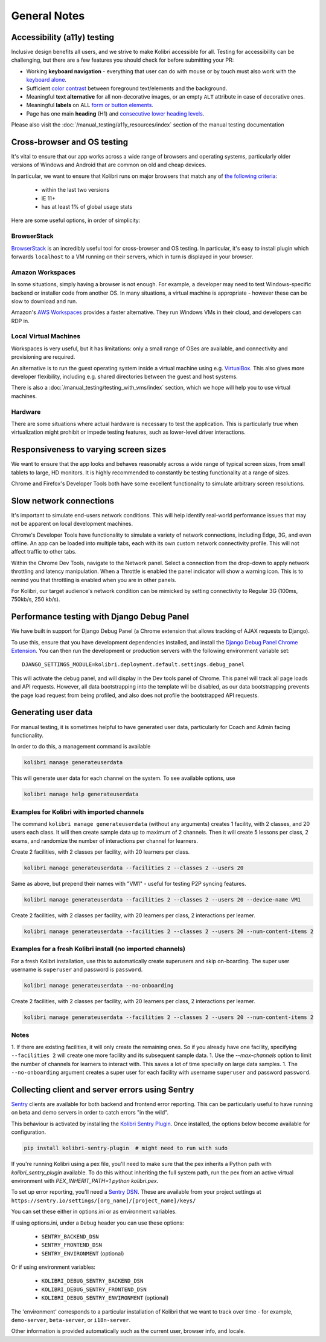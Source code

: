General Notes
=============

Accessibility (a11y) testing
----------------------------

Inclusive design benefits all users, and we strive to make Kolibri accessible for all. Testing for accessibility can be challenging, but there are a few features you should check for before submitting your PR:

* Working **keyboard navigation** - everything that user can do with mouse or by touch must also work with the `keyboard alone <http://webaim.org/techniques/keyboard/>`__.
* Sufficient `color contrast <http://a11yproject.com/posts/what-is-color-contrast/>`__ between foreground text/elements and the background.
* Meaningful **text alternative** for all non-decorative images, or an empty ``ALT`` attribute in case of decorative ones.
* Meaningful **labels** on ALL `form or button elements <http://accessibility.psu.edu/forms/>`__.
* Page has one main **heading** (H1) and `consecutive lower heading levels <http://accessiblehtmlheadings.com/>`__.


Please also visit the :doc:`/manual_testing/a11y_resources/index` section of the manual testing documentation


Cross-browser and OS testing
----------------------------

It's vital to ensure that our app works across a wide range of browsers and operating systems, particularly older versions of Windows and Android that are common on old and cheap devices.

In particular, we want to ensure that Kolibri runs on major browsers that match any of `the following criteria <http://browserl.ist/?q=%3E+1%25%2C+last+2+versions%2C+ie+%3E%3D+9%2C+Firefox+ESR>`__:

 * within the last two versions
 * IE 11+
 * has at least 1% of global usage stats

Here are some useful options, in order of simplicity:

BrowserStack
~~~~~~~~~~~~

`BrowserStack <https://www.browserstack.com/>`__ is an incredibly useful tool for cross-browser and OS testing. In particular, it's easy to install plugin which forwards ``localhost`` to a VM running on their servers, which in turn is displayed in your browser.

Amazon Workspaces
~~~~~~~~~~~~~~~~~

In some situations, simply having a browser is not enough. For example, a developer may need to test Windows-specific backend or installer code from another OS. In many situations, a virtual machine is appropriate - however these can be slow to download and run.

Amazon's `AWS Workspaces <https://aws.amazon.com/workspaces/>`__ provides a faster alternative. They run Windows VMs in their cloud, and developers can RDP in.

Local Virtual Machines
~~~~~~~~~~~~~~~~~~~~~~

Workspaces is very useful, but it has limitations: only a small range of OSes are available, and connectivity and provisioning are required.

An alternative is to run the guest operating system inside a virtual machine using e.g. `VirtualBox <https://www.virtualbox.org/wiki/Downloads>`__. This also gives more developer flexibility, including e.g. shared directories between the guest and host systems.

There is also a :doc:`/manual_testing/testing_with_vms/index` section, which we hope will help you to use virtual machines.

Hardware
~~~~~~~~

There are some situations where actual hardware is necessary to test the application. This is particularly true when virtualization might prohibit or impede testing features, such as lower-level driver interactions.


Responsiveness to varying screen sizes
--------------------------------------

We want to ensure that the app looks and behaves reasonably across a wide range of typical screen sizes, from small tablets to large, HD monitors. It is highly recommended to constantly be testing functionality at a range of sizes.

Chrome and Firefox's Developer Tools both have some excellent functionality to simulate arbitrary screen resolutions.


Slow network connections
------------------------

It's important to simulate end-users network conditions. This will help identify real-world performance issues that may not be apparent on local development machines.

Chrome's Developer Tools have functionality to simulate a variety of network connections, including Edge, 3G, and even offline. An app can be loaded into multiple tabs, each with its own custom network connectivity profile. This will not affect traffic to other tabs.

Within the Chrome Dev Tools, navigate to the Network panel. Select a connection from the drop-down to apply network throttling and latency manipulation. When a Throttle is enabled the panel indicator will show a warning icon. This is to remind you that throttling is enabled when you are in other panels.

For Kolibri, our target audience's network condition can be mimicked by setting connectivity to Regular 3G (100ms, 750kb/s, 250 kb/s).


Performance testing with Django Debug Panel
-------------------------------------------

We have built in support for Django Debug Panel (a Chrome extension that allows tracking of AJAX requests to Django).

To use this, ensure that you have development dependencies installed, and install the `Django Debug Panel Chrome Extension <https://chrome.google.com/webstore/detail/django-debug-panel/nbiajhhibgfgkjegbnflpdccejocmbbn>`__. You can then run the development or production servers with the following environment variable set::

  DJANGO_SETTINGS_MODULE=kolibri.deployment.default.settings.debug_panel

This will activate the debug panel, and will display in the Dev tools panel of Chrome. This panel will track all page loads and API requests. However, all data bootstrapping into the template will be disabled, as our data bootstrapping prevents the page load request from being profiled, and also does not profile the bootstrapped API requests.


Generating user data
--------------------

For manual testing, it is sometimes helpful to have generated user data, particularly for Coach and Admin facing functionality.

In order to do this, a management command is available

.. code-block:: bash

    kolibri manage generateuserdata

This will generate user data for each channel on the system.  To see available options, use

.. code-block:: bash

    kolibri manage help generateuserdata


Examples for Kolibri with imported channels
~~~~~~~~~~~~~~~~~~~~~~~~~~~~~~~~~~~~~~~~~~~

The command ``kolibri manage generateuserdata`` (without any arguments) creates 1 facility, with 2 classes, and 20 users each class.  It will then create sample data up to maximum of 2 channels. Then it will create 5 lessons per class, 2 exams, and randomize the number of interactions per channel for learners.

Create 2 facilities, with 2 classes per facility, with 20 learners per class.

.. code-block:: bash

    kolibri manage generateuserdata --facilities 2 --classes 2 --users 20

Same as above, but prepend their names with "VM1" - useful for testing P2P syncing features.

.. code-block:: bash

    kolibri manage generateuserdata --facilities 2 --classes 2 --users 20 --device-name VM1

Create 2 facilities, with 2 classes per facility, with 20 learners per class, 2 interactions per learner.

.. code-block:: bash

    kolibri manage generateuserdata --facilities 2 --classes 2 --users 20 --num-content-items 2


Examples for a fresh Kolibri install (no imported channels)
~~~~~~~~~~~~~~~~~~~~~~~~~~~~~~~~~~~~~~~~~~~~~~~~~~~~~~~~~~~

For a fresh Kolibri installation, use this to automatically create superusers and skip on-boarding.  The super user username is ``superuser`` and password is ``password``.

.. code-block:: bash

    kolibri manage generateuserdata --no-onboarding

Create 2 facilities, with 2 classes per facility, with 20 learners per class, 2 interactions per learner.

.. code-block:: bash

    kolibri manage generateuserdata --facilities 2 --classes 2 --users 20 --num-content-items 2

Notes
~~~~~

1. If there are existing facilities, it will only create the remaining ones.  So if you already have one facility, specifying ``--facilities 2`` will create one more facility and its subsequent sample data.
1. Use the `--max-channels` option to limit the number of channels for learners to interact with.  This saves a lot of time specially on large data samples.
1. The ``--no-onboarding`` argument creates a super user for each facility with username ``superuser`` and password ``password``.


Collecting client and server errors using Sentry
------------------------------------------------

`Sentry <https://docs.sentry.io/>`__ clients are available for both backend and frontend error reporting. This can be particularly useful to have running on beta and demo servers in order to catch errors "in the wild".

This behaviour is activated by installing the `Kolibri Sentry Plugin <https://github.com/learningequality/kolibri-sentry-plugin>`__. Once installed, the options below become available for configuration.

.. code-block:: bash

    pip install kolibri-sentry-plugin  # might need to run with sudo

If you're running Kolibri using a pex file, you'll need to make sure that the pex inherits a Python path with `kolibri_sentry_plugin` available. To do this without inheriting the full system path, run the pex from an active virtual environment with `PEX_INHERIT_PATH=1 python kolibri.pex`.

To set up error reporting, you'll need a `Sentry DSN <https://docs.sentry.io/error-reporting/quickstart>`__. These are available from your project settings at ``https://sentry.io/settings/[org_name]/[project_name]/keys/``

You can set these either in options.ini or as environment variables.

If using options.ini, under a ``Debug`` header you can use these options:

 * ``SENTRY_BACKEND_DSN``
 * ``SENTRY_FRONTEND_DSN``
 * ``SENTRY_ENVIRONMENT`` (optional)

Or if using environment variables:

 * ``KOLIBRI_DEBUG_SENTRY_BACKEND_DSN``
 * ``KOLIBRI_DEBUG_SENTRY_FRONTEND_DSN``
 * ``KOLIBRI_DEBUG_SENTRY_ENVIRONMENT`` (optional)

The 'environment' corresponds to a particular installation of Kolibri that we want to track over time - for example, ``demo-server``, ``beta-server``, or ``i18n-server``.

Other information is provided automatically such as the current user, browser info, and locale.
